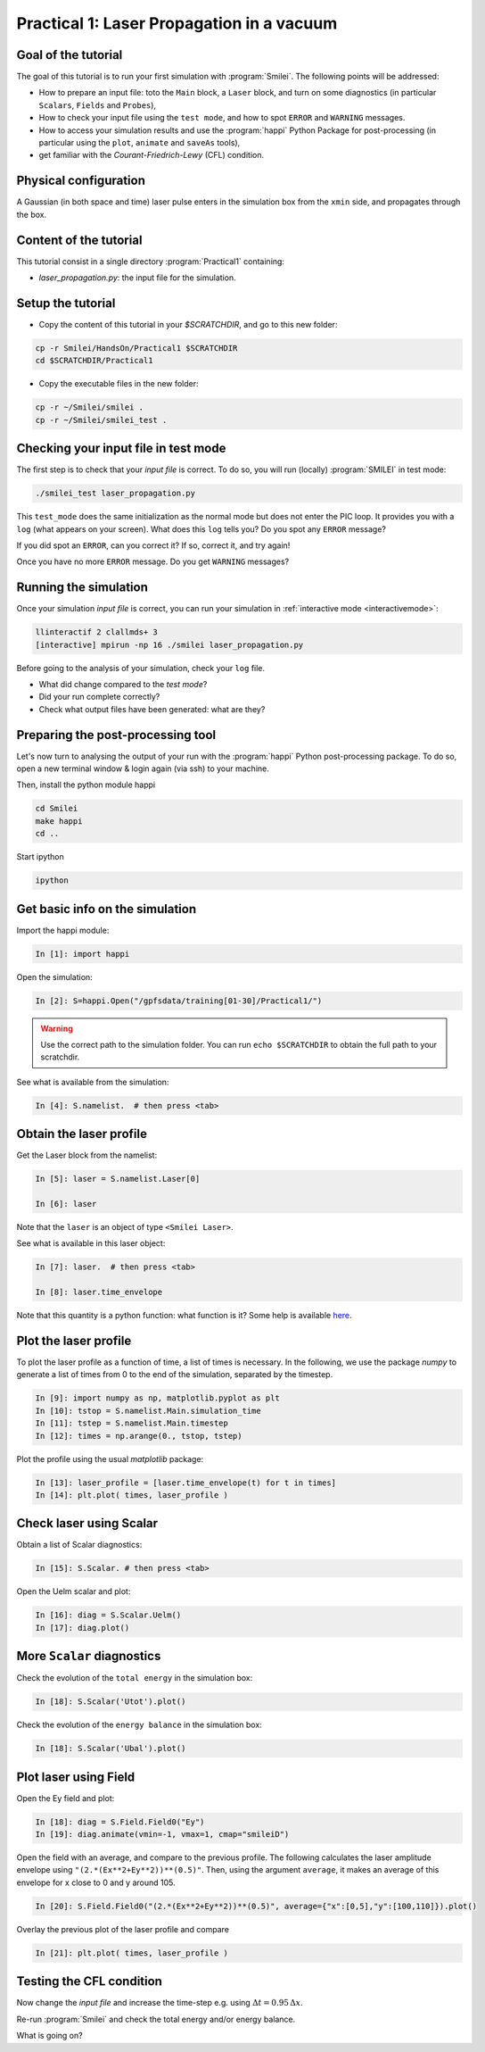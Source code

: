 Practical 1: Laser Propagation in a vacuum
================================================================================

Goal of the tutorial
--------------------

The goal of this tutorial is to run your first simulation with :program:`Smilei`.
The following points will be addressed:

* How to prepare an input file: toto the ``Main`` block, a ``Laser`` block, and turn on some diagnostics (in particular ``Scalars``, ``Fields`` and ``Probes``),
* How to check your input file using the ``test mode``, and how to spot ``ERROR`` and ``WARNING`` messages.
* How to access your simulation results and use the :program:`happi` Python Package for post-processing (in particular using the ``plot``, ``animate`` and ``saveAs`` tools),
* get familiar with the `Courant-Friedrich-Lewy` (CFL) condition.

Physical configuration
----------------------

A Gaussian (in both space and time) laser pulse enters in the simulation box from the ``xmin`` side, 
and propagates through the box.

Content of the tutorial
-----------------------

This tutorial consist in a single directory :program:`Practical1` containing:
 
* `laser_propagation.py`: the input file for the simulation.

Setup the tutorial
------------------

* Copy the content of this tutorial in your `$SCRATCHDIR`, and go to this new folder:

.. code-block:: bash

    cp -r Smilei/HandsOn/Practical1 $SCRATCHDIR
    cd $SCRATCHDIR/Practical1

* Copy the executable files in the new folder:

.. code-block:: bash

    cp -r ~/Smilei/smilei .
    cp -r ~/Smilei/smilei_test .


Checking your input file in test mode
-------------------------------------

The first step is to check that your `input file` is correct.
To do so, you will run (locally) :program:`SMILEI` in test mode:

.. code-block:: bash

    ./smilei_test laser_propagation.py


This ``test_mode`` does the same initialization as the normal mode but does not enter the PIC loop. 
It provides you with a ``log`` (what appears on your screen).
What does this ``log`` tells you? Do you spot any ``ERROR`` message?

If you did spot an ``ERROR``, can you correct it? If so, correct it, and try again!

Once you have no more ``ERROR`` message. Do you get ``WARNING`` messages?



Running the simulation
----------------------

Once your simulation `input file` is correct, you can run your simulation
in :ref:`interactive mode <interactivemode>`:

.. code-block:: bash

   llinteractif 2 clallmds+ 3
   [interactive] mpirun -np 16 ./smilei laser_propagation.py

Before going to the analysis of your simulation, check your ``log`` file.

* What did change compared to the `test mode`?
* Did your run complete correctly?
* Check what output files have been generated: what are they?



Preparing the post-processing tool
----------------------------------

Let's now turn to analysing the output of your run with the :program:`happi` Python post-processing package.
To do so, open a new terminal window & login again (via ssh) to your machine.

Then, install the python module happi

.. code-block:: bash
   
   cd Smilei
   make happi
   cd ..

Start ipython

.. code-block:: bash
    
    ipython

Get basic info on the simulation
--------------------------------

Import the happi module:

.. code-block:: python

   In [1]: import happi
    
Open the simulation:

.. code-block:: python

   In [2]: S=happi.Open("/gpfsdata/training[01-30]/Practical1/")
   
.. warning::

  Use the correct path to the simulation folder.
  You can run ``echo $SCRATCHDIR`` to obtain the full path to your scratchdir.

See what is available from the simulation:

.. code-block:: python

   In [4]: S.namelist.  # then press <tab>


Obtain the laser profile
------------------------

Get the Laser block from the namelist:

.. code-block:: python
   
   In [5]: laser = S.namelist.Laser[0]
   
   In [6]: laser

Note that the ``laser`` is an object of type ``<Smilei Laser>``.

See what is available in this laser object:

.. code-block:: python

   In [7]: laser.  # then press <tab>
   
   In [8]: laser.time_envelope

Note that this quantity is a python function: what function is it?
Some help is available `here <http://www.maisondelasimulation.fr/smilei/namelist.html#profiles>`_.

Plot the laser profile
----------------------

To plot the laser profile as a function of time, a list of times is necessary.
In the following, we use the package *numpy* to generate a list of times from 0 to
the end of the simulation, separated by the timestep.

.. code-block:: python

   In [9]: import numpy as np, matplotlib.pyplot as plt
   In [10]: tstop = S.namelist.Main.simulation_time
   In [11]: tstep = S.namelist.Main.timestep
   In [12]: times = np.arange(0., tstop, tstep)

Plot the profile using the usual *matplotlib* package:

.. code-block:: python

   In [13]: laser_profile = [laser.time_envelope(t) for t in times]
   In [14]: plt.plot( times, laser_profile )

Check laser using Scalar
------------------------

Obtain a list of Scalar diagnostics:

.. code-block:: python

   In [15]: S.Scalar. # then press <tab>

Open the Uelm scalar and plot:

.. code-block:: python

   In [16]: diag = S.Scalar.Uelm()
   In [17]: diag.plot()


More ``Scalar`` diagnostics
---------------------------

Check the evolution of the ``total energy`` in the simulation box:

.. code-block:: python

    In [18]: S.Scalar('Utot').plot()

Check the evolution of the ``energy balance`` in the simulation box:

.. code-block:: python

    In [18]: S.Scalar('Ubal').plot()


Plot laser using Field
---------------------------

Open the Ey field and plot:

.. code-block:: python

   In [18]: diag = S.Field.Field0("Ey")
   In [19]: diag.animate(vmin=-1, vmax=1, cmap="smileiD")

Open the field with an average, and compare to the previous profile.
The following calculates the laser amplitude envelope using ``"(2.*(Ex**2+Ey**2))**(0.5)"``.
Then, using the argument ``average``, it makes an average of this envelope for x
close to 0 and y around 105.

.. code-block:: python

   In [20]: S.Field.Field0("(2.*(Ex**2+Ey**2))**(0.5)", average={"x":[0,5],"y":[100,110]}).plot()

Overlay the previous plot of the laser profile and compare

.. code-block:: python

   In [21]: plt.plot( times, laser_profile )


Testing the CFL condition
---------------------------

Now change the `input file` and increase the time-step e.g. using :math:`\Delta t = 0.95\,\Delta x`.

Re-run :program:`Smilei` and check the total energy and/or energy balance.

What is going on?